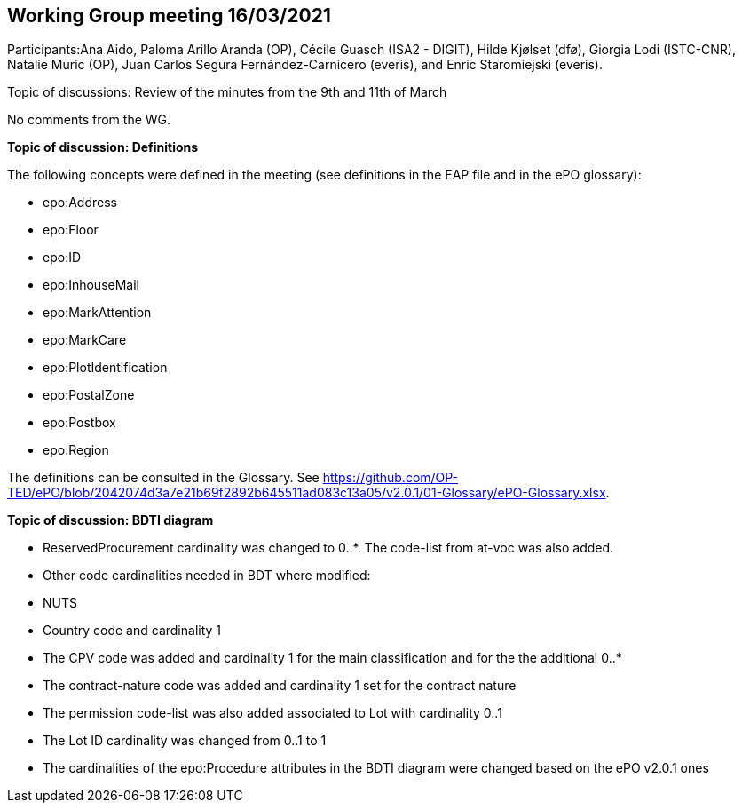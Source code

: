== Working Group meeting 16/03/2021

Participants:Ana Aido, Paloma Arillo Aranda (OP), Cécile Guasch (ISA2 - DIGIT), Hilde Kjølset (dfø), Giorgia Lodi (ISTC-CNR), Natalie Muric (OP), Juan Carlos Segura Fernández-Carnicero (everis), and Enric Staromiejski (everis).

Topic of discussions: Review of the minutes from the 9th and 11th of March

No comments from the WG.

**Topic of discussion: Definitions**

The following concepts were defined in the meeting (see definitions in the EAP file and in the ePO glossary):

* epo:Address
* epo:Floor
* epo:ID
* epo:InhouseMail
* epo:MarkAttention
* epo:MarkCare
* epo:PlotIdentification
* epo:PostalZone
* epo:Postbox
* epo:Region

The definitions can be consulted in the Glossary. See https://github.com/OP-TED/ePO/blob/2042074d3a7e21b69f2892b645511ad083c13a05/v2.0.1/01-Glossary/ePO-Glossary.xlsx.

**Topic of discussion: BDTI diagram**

* ReservedProcurement cardinality was changed to 0..*. The code-list from at-voc was also added.

* Other code cardinalities needed in BDT where modified:
* NUTS
* Country code and cardinality 1
* The CPV code was added and cardinality 1 for the main classification and for the the additional 0..*
* The contract-nature code was added and cardinality 1 set for the contract nature
* The permission code-list was also added associated to Lot with cardinality 0..1
* The Lot ID cardinality was changed from 0..1 to 1
* The cardinalities of the epo:Procedure attributes in the BDTI diagram were changed based on the ePO v2.0.1 ones
